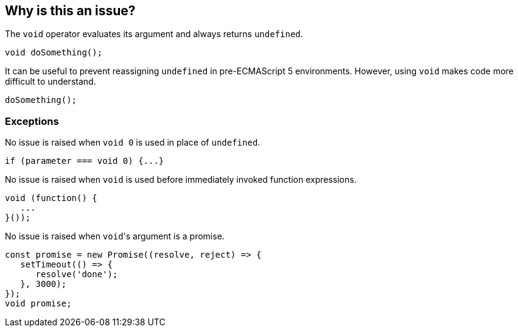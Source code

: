 == Why is this an issue?

The `void` operator evaluates its argument and always returns `undefined`. 

[source,javascript]
----
void doSomething();
----

It can be useful to prevent reassigning `undefined` in pre-ECMAScript 5 environments.  However, using `void` makes code more difficult to understand.

[source,javascript]
----
doSomething();
----

=== Exceptions

No issue is raised when ``++void 0++`` is used in place of ``++undefined++``.

[source,javascript]
----
if (parameter === void 0) {...}
----

No issue is raised when ``++void++`` is used before immediately invoked function expressions.

[source,javascript]
----
void (function() {
   ...
}());
----

No issue is raised when ``++void++``'s argument is a promise.

[source,javascript]
----
const promise = new Promise((resolve, reject) => {
   setTimeout(() => {
      resolve('done');
   }, 3000);
});
void promise;
----

ifdef::env-github,rspecator-view[]

'''
== Implementation Specification
(visible only on this page)

=== Message

Remove this use of the 'void' operator.


=== Highlighting

``++void arg++``


'''
== Comments And Links
(visible only on this page)

=== on 30 Sep 2016, 10:14:28 Elena Vilchik wrote:
\[~ann.campbell.2] Hi! Could you finish this ticket? Thanks!

(I'm struggling to define severity)

=== on 30 Sep 2016, 16:47:30 Ann Campbell wrote:
\[~elena.vilchik] could you supply some code samples?

=== on 30 Sep 2016, 17:13:13 Elena Vilchik wrote:
\[~ann.campbell.2] done

=== on 14 Mar 2017, 10:33:27 Elena Vilchik wrote:
\[~ann.campbell.2] Hi! we added exclusion to this rule: ``++void 0++`` used as ``++undefined++``. Could you update main part of description, as it's outdated now. Thanks!

endif::env-github,rspecator-view[]
